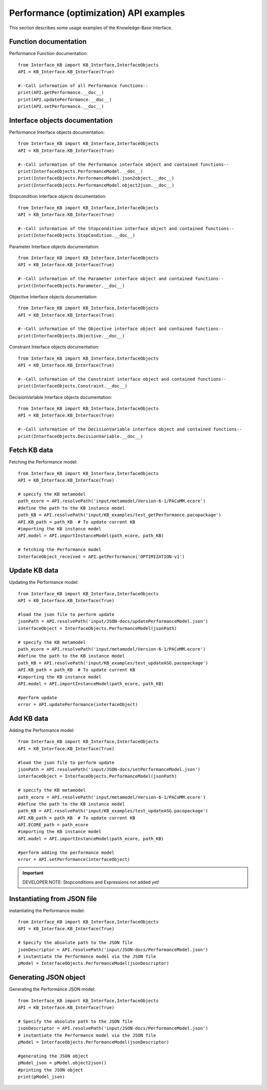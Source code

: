 Performance (optimization) API examples
===================================================
This section describes some usage examples of the Knowledge-Base Interface.

Function documentation
----------------------------------
Performance Function documentation::

    from Interface_KB import KB_Interface,InterfaceObjects
    API = KB_Interface.KB_Interface(True)

    #--Call information of all Performance functions--
    print(API.getPerformance.__doc__)
    print(API.updatePerformance.__doc__)
    print(API.setPerformance.__doc__)

Interface objects documentation
-------------------------------------------------

Performance Interface objects documentation::

    from Interface_KB import KB_Interface,InterfaceObjects
    API = KB_Interface.KB_Interface(True)

    #--Call information of the Performance interface object and contained functions--
    print(InterfaceObjects.PerformanceModel.__doc__)
    print(InterfaceObjects.PerformanceModel.json2object.__doc__)
    print(InterfaceObjects.PerformanceModel.object2json.__doc__)

Stopcondition Interface objects documentation::

    from Interface_KB import KB_Interface,InterfaceObjects
    API = KB_Interface.KB_Interface(True)

    #--Call information of the Stopcondition interface object and contained functions--
    print(InterfaceObjects.StopCondition.__doc__)

Parameter Interface objects documentation::

    from Interface_KB import KB_Interface,InterfaceObjects
    API = KB_Interface.KB_Interface(True)

    #--Call information of the Parameter interface object and contained functions--
    print(InterfaceObjects.Parameter.__doc__)

Objective Interface objects documentation::

    from Interface_KB import KB_Interface,InterfaceObjects
    API = KB_Interface.KB_Interface(True)

    #--Call information of the Objective interface object and contained functions--
    print(InterfaceObjects.Objective.__doc__)


Constraint Interface objects documentation::

    from Interface_KB import KB_Interface,InterfaceObjects
    API = KB_Interface.KB_Interface(True)

    #--Call information of the Constraint interface object and contained functions--
    print(InterfaceObjects.Constraint.__doc__)

DecisionVariable Interface objects documentation::

    from Interface_KB import KB_Interface,InterfaceObjects
    API = KB_Interface.KB_Interface(True)

    #--Call information of the DecisionVariable interface object and contained functions--
    print(InterfaceObjects.DecisionVariable.__doc__)


Fetch KB data
-------------------------------------

Fetching the Performance model::

    from Interface_KB import KB_Interface,InterfaceObjects
    API = KB_Interface.KB_Interface(True)

    # specify the KB metamodel
    path_ecore = API.resolvePath('input/metamodel/Version-6-1/PACoMM.ecore')
    #define the path to the KB instance model
    path_KB = API.resolvePath('input/KB_examples/test_getPerformance.pacopackage')
    API.KB_path = path_KB  # To update current KB
    #importing the KB instance model
    API.model = API.importInstanceModel(path_ecore, path_KB)

    # fetching the Performance model
    InterfaceObject_received = API.getPerformance('OPTIMIZATION-v1')


Update KB data
----------------------------------------------

Updating the Performance model::

    from Interface_KB import KB_Interface,InterfaceObjects
    API = KB_Interface.KB_Interface(True)

    #load the json file to perform update
    jsonPath = API.resolvePath('input/JSON-docs/updatePerformanceModel.json')
    interfaceObject = InterfaceObjects.PerformanceModel(jsonPath)

    # specify the KB metamodel
    path_ecore = API.resolvePath('input/metamodel/Version-6-1/PACoMM.ecore')
    #define the path to the KB instance model
    path_KB = API.resolvePath('input/KB_examples/test_updateASG.pacopackage')
    API.KB_path = path_KB  # To update current KB
    #importing the KB instance model
    API.model = API.importInstanceModel(path_ecore, path_KB)

    #perform update
    error = API.updatePerformance(interfaceObject)

Add KB data
----------------------------------------------

Adding the Performance model::

    from Interface_KB import KB_Interface,InterfaceObjects
    API = KB_Interface.KB_Interface(True)

    #load the json file to perform update
    jsonPath = API.resolvePath('input/JSON-docs/setPerformanceModel.json')
    interfaceObject = InterfaceObjects.PerformanceModel(jsonPath)

    # specify the KB metamodel
    path_ecore = API.resolvePath('input/metamodel/Version-6-1/PACoMM.ecore')
    #define the path to the KB instance model
    path_KB = API.resolvePath('input/KB_examples/test_updateASG.pacopackage')
    API.KB_path = path_KB  # To update current KB
    API.ECORE_path = path_ecore
    #importing the KB instance model
    API.model = API.importInstanceModel(path_ecore, path_KB)

    #perform adding the performance model
    error = API.setPerformance(interfaceObject)

.. important:: DEVELOPER NOTE: Stopconditions and  Expressions not added yet!

Instantiating from JSON file
----------------------------------------------------------------

instantiating the Performance model::

    from Interface_KB import KB_Interface,InterfaceObjects
    API = KB_Interface.KB_Interface(True)

    # Specify the absolute path to the JSON file
    jsonDescriptor = API.resolvePath('input/JSON-docs/PerformanceModel.json')
    # instantiate the Performance model via the JSON file
    pModel = InterfaceObjects.PerformanceModel(jsonDescriptor)



Generating JSON object
-----------------------------------------------------------------

Generating the Performance JSON model::

    from Interface_KB import KB_Interface,InterfaceObjects
    API = KB_Interface.KB_Interface(True)

    # Specify the absolute path to the JSON file
    jsonDescriptor = API.resolvePath('input/JSON-docs/PerformanceModel.json')
    # instantiate the Performance model via the JSON file
    pModel = InterfaceObjects.PerformanceModel(jsonDescriptor)

    #generating the JSON object
    pModel_json = pModel.object2json()
    #printing the JSON object
    print(pModel_json)


